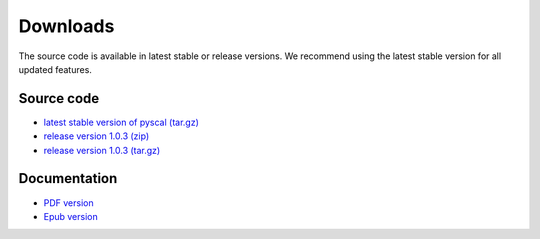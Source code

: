 Downloads
=========

The source code is available in latest stable or release versions. We recommend using the latest stable
version for all updated features.

Source code
-----------

* `latest stable version of pyscal (tar.gz) <https://github.com/srmnitc/pyscal/archive/master.zip>`_

* `release version 1.0.3 (zip) <https://github.com/srmnitc/pyscal/archive/1.0.3.zip>`_

* `release version 1.0.3 (tar.gz) <https://github.com/srmnitc/pyscal/archive/1.0.3.tar.gz>`_ 

Documentation
-------------

* `PDF version <https://readthedocs.org/projects/pyscal/downloads/pdf/latest/>`_

* `Epub version <https://readthedocs.org/projects/pyscal/downloads/epub/latest/>`_
